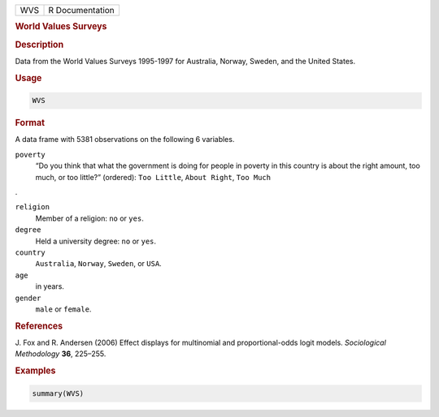 .. container::

   === ===============
   WVS R Documentation
   === ===============

   .. rubric:: World Values Surveys
      :name: WVS

   .. rubric:: Description
      :name: description

   Data from the World Values Surveys 1995-1997 for Australia, Norway,
   Sweden, and the United States.

   .. rubric:: Usage
      :name: usage

   .. code:: R

      WVS

   .. rubric:: Format
      :name: format

   A data frame with 5381 observations on the following 6 variables.

   ``poverty``
      “Do you think that what the government is doing for people in
      poverty in this country is about the right amount, too much, or
      too little?” (ordered): ``Too Little``, ``About Right``,
      ``Too Much``

   .

   ``religion``
      Member of a religion: ``no`` or ``yes``.

   ``degree``
      Held a university degree: ``no`` or ``yes``.

   ``country``
      ``Australia``, ``Norway``, ``Sweden``, or ``USA``.

   ``age``
      in years.

   ``gender``
      ``male`` or ``female``.

   .. rubric:: References
      :name: references

   J. Fox and R. Andersen (2006) Effect displays for multinomial and
   proportional-odds logit models. *Sociological Methodology* **36**,
   225–255.

   .. rubric:: Examples
      :name: examples

   .. code:: R

      summary(WVS)
